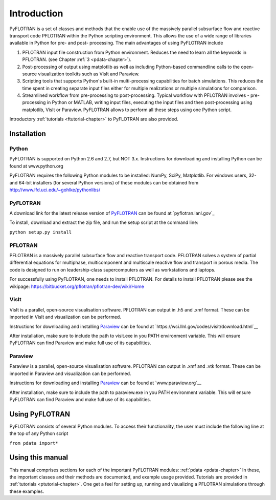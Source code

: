 Introduction
============

PyFLOTRAN is a set of classes and methods that the enable use of the massively parallel subsurface flow and reactive transport code PFLOTRAN  within the Python scripting environment. This allows the use of a wide range of libraries available in Python for pre- and post- processing. The main advantages of using PyFLOTRAN include

1. PFLOTRAN input file construction from Python environment. Reduces the need to learn all the keywords in PFLOTRAN.    (see Chapter :ref:`3 <pdata-chapter>`).

2. Post-processing of output using matplotlib as well as including Python-based commandline calls to the open-source visualization toolkits such as VisIt and Paraview.

3. Scripting tools that supports Python's built-in multi-processing capabilities for batch simulations. This reduces the time spent in creating separate input files either for multiple realizations or multiple simulations for comparison.

4. Streamlined workflow from pre-processing to post-processing. Typical workflow with PFLOTRAN involves - pre-processing in Python or MATLAB, writing input files, executing the input files and then post-processing using matplotlib, VisIt or Paraview. PyFLOTRAN allows to perform all these steps using one Python script.


Introductory :ref:`tutorials <ftutorial-chapter>` to PyFLOTRAN are also provided.

Installation
------------

Python 
^^^^^^

PyFLOTRAN is supported on Python 2.6 and 2.7, but NOT 3.x. Instructions for downloading and installing Python can be
found at www.python.org

PyFLOTRAN requires the following Python modules to be installed: NumPy, SciPy, Matplotlib. For windows users, 32- and 64-bit installers (for several
Python versions) of these modules can be obtained from http://www.lfd.uci.edu/~gohlke/pythonlibs/

PyFLOTRAN
^^^^^^

A download link for the latest release version of PyFLOTRAN_ can be found at `pyflotran.lanl.gov`_

.. _PyFLOTRAN: pyflotran.lanl.gov

__ PyFLOTRAN_

To install, download and extract the zip file, and run the setup script at the command line: 

``python setup.py install``

PFLOTRAN
^^^^^^^^
PFLOTRAN is a massively parallel subsurface flow and reactive transport code. PFLOTRAN solves a system of partial differential equations for multiphase, multicomponent and multiscale reactive flow and transport in porous media. The code is designed to run on leadership-class supercomputers as well as workstations and laptops.

For successfully using PyFLOTRAN, one needs to install PFLOTRAN. For details to install PFLOTRAN please see the wikipage: https://bitbucket.org/pflotran/pflotran-dev/wiki/Home 


.. _PFLOTRAN: https://www.pflotran.org/

__ PFLOTRAN_

VisIt
^^^^^^^^

VisIt is a parallel, open-source visualisation software. PFLOTRAN can output in .h5 and .xmf format. These can be imported in VisIt and visualization can be performed. 

Instructions for downloading and installing Paraview_ can be found at `https://wci.llnl.gov/codes/visit/download.html`__ 

.. _VisIt: https://wci.llnl.gov/codes/visit

__ VisIt_ 

After installation, make sure to include the path to visit.exe in you PATH environment variable. This will ensure
PyFLOTRAN can find Paraview and make full use of its capabilities.

Paraview
^^^^^^^^

Paraview is a parallel, open-source visualisation software. PFLOTRAN can output in .xmf and .vtk format. These can be imported in Paraview and visualization can be performed. 

Instructions for downloading and installing Paraview_ can be found at `www.paraview.org`__ 

.. _Paraview: www.paraview.org

__ Paraview_

After installation, make sure to include the path to paraview.exe in you PATH environment variable. This will ensure
PyFLOTRAN can find Paraview and make full use of its capabilities.

Using PyFLOTRAN
------------

PyFLOTRAN consists of several Python modules. To access their functionality, the user must include the following line at the 
top of any Python script

``from pdata import*``

Using this manual
-----------------

This manual comprises sections for each of the important PyFLOTRAN modules: :ref:`pdata <pdata-chapter>` In these, the important
classes and their methods are documented, and example usage provided. Tutorials are provided in :ref:`tutorials <ptutorial-chapter>`. One get a feel for setting up, running and visualizing a PFLOTRAN simulations through these examples.

